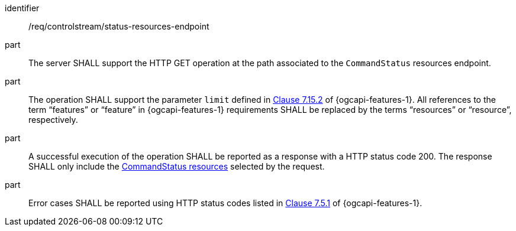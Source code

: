 [requirement,model=ogc]
====
[%metadata]
identifier:: /req/controlstream/status-resources-endpoint

part:: The server SHALL support the HTTP GET operation at the path associated to the `CommandStatus` resources endpoint.

part:: The operation SHALL support the parameter `limit` defined in https://docs.ogc.org/is/17-069r4/17-069r4.html#_parameter_limit[Clause 7.15.2] of {ogcapi-features-1}. All references to the term “features” or “feature” in {ogcapi-features-1} requirements SHALL be replaced by the terms “resources” or “resource”, respectively.

part:: A successful execution of the operation SHALL be reported as a response with a HTTP status code 200. The response SHALL only include the <<clause-commandstatus-resource,CommandStatus resources>> selected by the request.

part:: Error cases SHALL be reported using HTTP status codes listed in https://docs.ogc.org/is/17-069r4/17-069r4.html#http_status_codes[Clause 7.5.1] of {ogcapi-features-1}.
====

